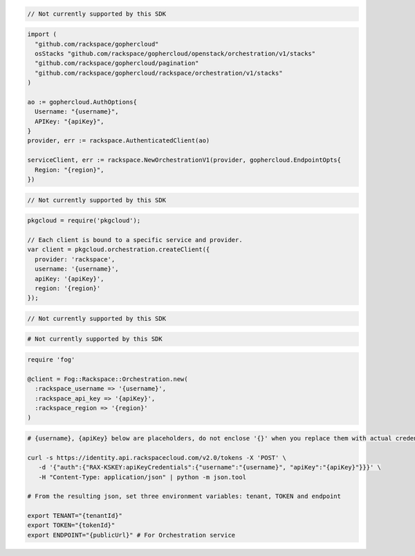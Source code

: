 .. code-block:: csharp

  // Not currently supported by this SDK

.. code-block:: go

  import (
    "github.com/rackspace/gophercloud"
    osStacks "github.com/rackspace/gophercloud/openstack/orchestration/v1/stacks"
    "github.com/rackspace/gophercloud/pagination"
    "github.com/rackspace/gophercloud/rackspace/orchestration/v1/stacks"
  )

  ao := gophercloud.AuthOptions{
    Username: "{username}",
    APIKey: "{apiKey}",
  }
  provider, err := rackspace.AuthenticatedClient(ao)

  serviceClient, err := rackspace.NewOrchestrationV1(provider, gophercloud.EndpointOpts{
    Region: "{region}",
  })

.. code-block:: java

  // Not currently supported by this SDK

.. code-block:: javascript

  pkgcloud = require('pkgcloud');

  // Each client is bound to a specific service and provider.
  var client = pkgcloud.orchestration.createClient({
    provider: 'rackspace',
    username: '{username}',
    apiKey: '{apiKey}',
    region: '{region}'
  });

.. code-block:: php

  // Not currently supported by this SDK

.. code-block:: python

  # Not currently supported by this SDK

.. code-block:: ruby

  require 'fog'

  @client = Fog::Rackspace::Orchestration.new(
    :rackspace_username => '{username}',
    :rackspace_api_key => '{apiKey}',
    :rackspace_region => '{region}'
  )

.. code-block:: sh

  # {username}, {apiKey} below are placeholders, do not enclose '{}' when you replace them with actual credentials.

  curl -s https://identity.api.rackspacecloud.com/v2.0/tokens -X 'POST' \
     -d '{"auth":{"RAX-KSKEY:apiKeyCredentials":{"username":"{username}", "apiKey":"{apiKey}"}}}' \
     -H "Content-Type: application/json" | python -m json.tool

  # From the resulting json, set three environment variables: tenant, TOKEN and endpoint

  export TENANT="{tenantId}"
  export TOKEN="{tokenId}"
  export ENDPOINT="{publicUrl}" # For Orchestration service
